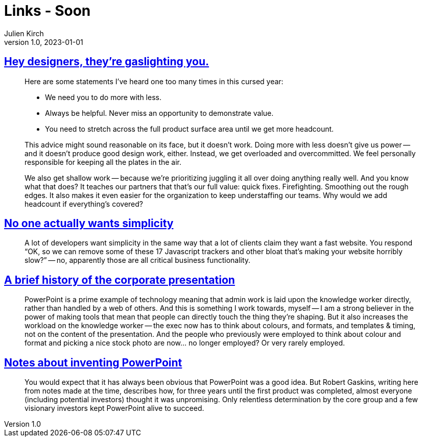 = Links - Soon
Julien Kirch
v1.0, 2023-01-01
:article_lang: en
:figure-caption!:
:article_description: 

== link:https://medium.com/nice-work-from-active-voice/hey-designers-theyre-gaslighting-you-e02e5a4d9cff[Hey designers, they're gaslighting you.]

[quote]
____
Here are some statements I've heard one too many times in this cursed year:

* We need you to do more with less.
* Always be helpful. Never miss an opportunity to demonstrate value.
* You need to stretch across the full product surface area until we get more headcount.

This advice might sound reasonable on its face, but it doesn't work. Doing more with less doesn't give us power -- and it doesn't produce good design work, either. Instead, we get overloaded and overcommitted. We feel personally responsible for keeping all the plates in the air.

We also get shallow work -- because we're prioritizing juggling it all over doing anything really well. And you know what that does? It teaches our partners that that's our full value: quick fixes. Firefighting. Smoothing out the rough edges. It also makes it even easier for the organization to keep understaffing our teams. Why would we add headcount if everything's covered?
____

== link:https://lukeplant.me.uk/blog/posts/no-one-actually-wants-simplicity/[No one actually wants simplicity]

[quote]
____
A lot of developers want simplicity in the same way that a lot of clients claim they want a fast website. You respond "`OK, so we can remove some of these 17 Javascript trackers and other bloat that’s making your website horribly slow?`" -- no, apparently those are all critical business functionality.
____

== link:https://cohost.org/v21/post/3117267-a-few-things-on-this[A brief history of the corporate presentation]

[quote]
____
PowerPoint is a prime example of technology meaning that admin work is laid upon the knowledge worker directly, rather than handled by a web of others. And this is something I work towards, myself -- I am a strong believer in the power of making tools that mean that people can directly touch the thing they're shaping. But it also increases the workload on the knowledge worker -- the exec now has to think about colours, and formats, and templates & timing, not on the content of the presentation. And the people who previously were employed to think about colour and format and picking a nice stock photo are now… no longer employed? Or very rarely employed.
____

== link:https://www.robertgaskins.com/powerpoint-history/sweating-bullets/gaskins-sweating-bullets-webpdf-isbn-9780985142414.pdf[Notes about inventing PowerPoint]

[quote]
____
You would expect that it has always been obvious that PowerPoint was a good idea.
But Robert Gaskins, writing here from notes made at the time, describes how, for three years until the first product was completed, almost everyone (including potential investors) thought it was unpromising. Only relentless determination by the core group and a few visionary investors kept PowerPoint alive to succeed.
____
